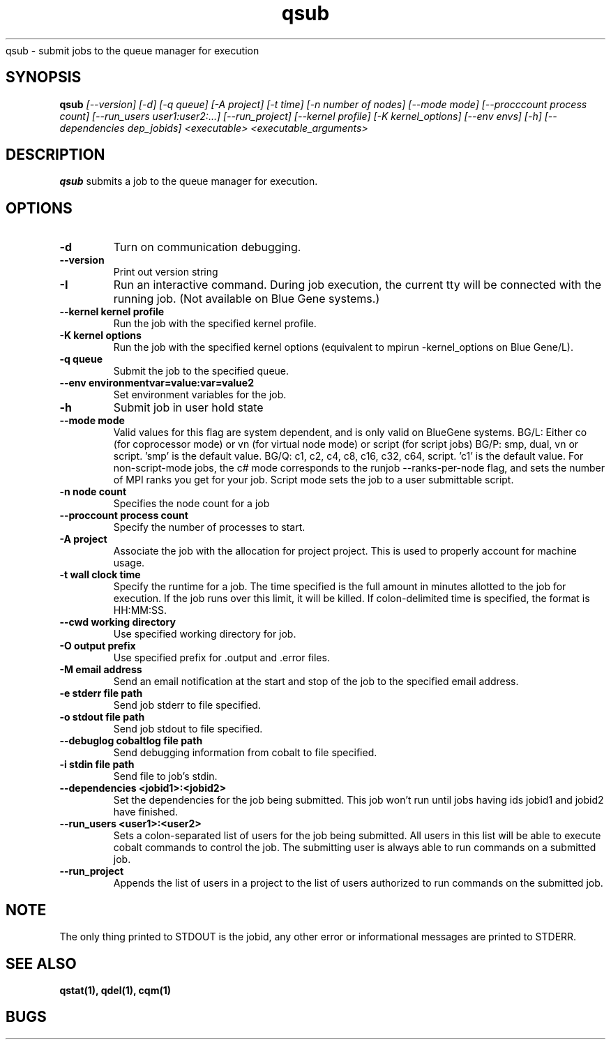 .SH "NAME"
.TH "qsub" 1
qsub \- submit jobs to the queue manager for execution
.SH "SYNOPSIS"
.B qsub 
.I [--version] [-d] [-q queue] [-A project] [-t time] [-n number of nodes] [--mode mode] [--procccount process count] [--run_users user1:user2:...] [--run_project] [--kernel profile] [-K kernel_options] [--env envs] [-h] [--dependencies dep_jobids] <executable> <executable_arguments>
.SH "DESCRIPTION"
.PP
.B qsub
submits a job to the queue manager for execution.
.SH "OPTIONS"
.TP
.B \-d
Turn on communication debugging.
.TP
.B \-\-version
Print out version string
.TP
.B \-I
Run an interactive command. During job execution, the current tty will
be connected with the running job. (Not available on Blue Gene systems.)
.TP
.B \-\-kernel "kernel profile"
Run the job with the specified kernel profile.
.TP
.B \-K "kernel options"
Run the job with the specified kernel options (equivalent to mpirun -kernel_options on Blue Gene/L).
.TP 
.B \-q "queue"
Submit the job to the specified queue.
.TP
.B \-\-env "environmentvar=value:var=value2"
Set environment variables for the job.
.TP
.B \-h 
Submit job in user hold state
.TP
.B \-\-mode "mode"
Valid values for this flag are system dependent, and is only valid on BlueGene systems.
BG/L: Either co (for coprocessor mode) or vn (for virtual node mode) or script (for script jobs)
BG/P: smp, dual, vn or script. 'smp' is the default value. 
BG/Q: c1, c2, c4, c8, c16, c32, c64, script.  'c1' is the default value. For non-script-mode jobs, the c# mode corresponds to 
the runjob --ranks-per-node flag, and sets the number of MPI ranks you get for your job.
Script mode sets the job to a user submittable script.
.TP
.B \-n "node count"
Specifies the node count for a job
.TP
.B \-\-proccount "process count"
Specify the number of processes to start. 
.TP
.B \-A "project"
Associate the job with the allocation for project project. This is
used to properly account for machine usage. 
.TP
.B \-t "wall clock time" 
Specify the runtime for a job. The time specified is the full amount in minutes
allotted to the job for execution. If the job runs over this limit, it
will be killed. If colon-delimited time is specified, the format is HH:MM:SS. 
.TP
.B \--cwd "working directory"
Use specified working directory for job.
.TP 
.B \-O "output prefix"
Use specified prefix for .output and .error files.
.TP
.B \-M "email address"
Send an email notification at the start and stop of the job to the
specified email address.
.TP
.B \-e "stderr file path"
Send job stderr to file specified.
.TP
.B \-o "stdout file path"
Send job stdout to file specified.
.TP
.B \-\-debuglog "cobaltlog file path"
Send debugging information from cobalt to file specified.
.TP
.B \-i "stdin file path"
Send file to job's stdin.
.TP
.B \-\-dependencies <jobid1>:<jobid2>
Set the dependencies for the job being submitted.  This job won't run until 
jobs having ids jobid1 and jobid2 have finished.
.TP
.B \-\-run_users <user1>:<user2>
Sets a colon-separated list of users for the job being submitted.  All users
in this list will be able to execute cobalt commands to control the job. The 
submitting user is always able to run commands on a submitted job.
.TP
.B \-\-run_project
Appends the list of users in a project to the list of users authorized to run
commands on the submitted job. 
.SH "NOTE"
The only thing printed to STDOUT is the jobid, any other error or informational messages are printed to STDERR.
.SH "SEE ALSO"
.BR qstat(1),
.BR qdel(1),
.BR cqm(1)
.SH "BUGS"
